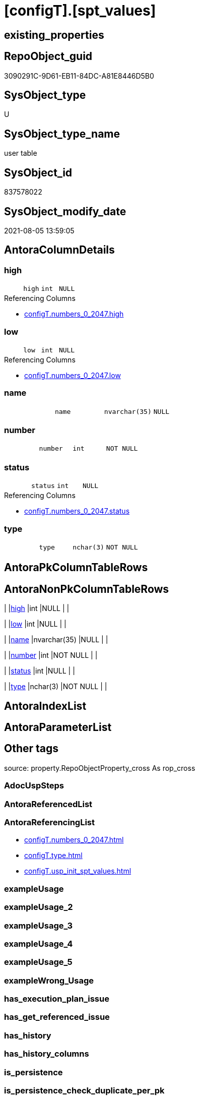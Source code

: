 = [configT].[spt_values]

== existing_properties

// tag::existing_properties[]
:ExistsProperty--antorareferencinglist:
:ExistsProperty--is_repo_managed:
:ExistsProperty--is_ssas:
:ExistsProperty--ms_description:
:ExistsProperty--FK:
:ExistsProperty--Columns:
// end::existing_properties[]

== RepoObject_guid

// tag::RepoObject_guid[]
3090291C-9D61-EB11-84DC-A81E8446D5B0
// end::RepoObject_guid[]

== SysObject_type

// tag::SysObject_type[]
U 
// end::SysObject_type[]

== SysObject_type_name

// tag::SysObject_type_name[]
user table
// end::SysObject_type_name[]

== SysObject_id

// tag::SysObject_id[]
837578022
// end::SysObject_id[]

== SysObject_modify_date

// tag::SysObject_modify_date[]
2021-08-05 13:59:05
// end::SysObject_modify_date[]

== AntoraColumnDetails

// tag::AntoraColumnDetails[]
[#column-high]
=== high

[cols="d,m,m,m,m,d"]
|===
|
|high
|int
|NULL
|
|
|===

.Referencing Columns
--
* xref:configT.numbers_0_2047.adoc#column-high[+configT.numbers_0_2047.high+]
--


[#column-low]
=== low

[cols="d,m,m,m,m,d"]
|===
|
|low
|int
|NULL
|
|
|===

.Referencing Columns
--
* xref:configT.numbers_0_2047.adoc#column-low[+configT.numbers_0_2047.low+]
--


[#column-name]
=== name

[cols="d,m,m,m,m,d"]
|===
|
|name
|nvarchar(35)
|NULL
|
|
|===


[#column-number]
=== number

[cols="d,m,m,m,m,d"]
|===
|
|number
|int
|NOT NULL
|
|
|===


[#column-status]
=== status

[cols="d,m,m,m,m,d"]
|===
|
|status
|int
|NULL
|
|
|===

.Referencing Columns
--
* xref:configT.numbers_0_2047.adoc#column-status[+configT.numbers_0_2047.status+]
--


[#column-type]
=== type

[cols="d,m,m,m,m,d"]
|===
|
|type
|nchar(3)
|NOT NULL
|
|
|===


// end::AntoraColumnDetails[]

== AntoraPkColumnTableRows

// tag::AntoraPkColumnTableRows[]






// end::AntoraPkColumnTableRows[]

== AntoraNonPkColumnTableRows

// tag::AntoraNonPkColumnTableRows[]
|
|<<column-high>>
|int
|NULL
|
|

|
|<<column-low>>
|int
|NULL
|
|

|
|<<column-name>>
|nvarchar(35)
|NULL
|
|

|
|<<column-number>>
|int
|NOT NULL
|
|

|
|<<column-status>>
|int
|NULL
|
|

|
|<<column-type>>
|nchar(3)
|NOT NULL
|
|

// end::AntoraNonPkColumnTableRows[]

== AntoraIndexList

// tag::AntoraIndexList[]

// end::AntoraIndexList[]

== AntoraParameterList

// tag::AntoraParameterList[]

// end::AntoraParameterList[]

== Other tags

source: property.RepoObjectProperty_cross As rop_cross


=== AdocUspSteps

// tag::adocuspsteps[]

// end::adocuspsteps[]


=== AntoraReferencedList

// tag::antorareferencedlist[]

// end::antorareferencedlist[]


=== AntoraReferencingList

// tag::antorareferencinglist[]
* xref:configT.numbers_0_2047.adoc[]
* xref:configT.type.adoc[]
* xref:configT.usp_init_spt_values.adoc[]
// end::antorareferencinglist[]


=== exampleUsage

// tag::exampleusage[]

// end::exampleusage[]


=== exampleUsage_2

// tag::exampleusage_2[]

// end::exampleusage_2[]


=== exampleUsage_3

// tag::exampleusage_3[]

// end::exampleusage_3[]


=== exampleUsage_4

// tag::exampleusage_4[]

// end::exampleusage_4[]


=== exampleUsage_5

// tag::exampleusage_5[]

// end::exampleusage_5[]


=== exampleWrong_Usage

// tag::examplewrong_usage[]

// end::examplewrong_usage[]


=== has_execution_plan_issue

// tag::has_execution_plan_issue[]

// end::has_execution_plan_issue[]


=== has_get_referenced_issue

// tag::has_get_referenced_issue[]

// end::has_get_referenced_issue[]


=== has_history

// tag::has_history[]

// end::has_history[]


=== has_history_columns

// tag::has_history_columns[]

// end::has_history_columns[]


=== is_persistence

// tag::is_persistence[]

// end::is_persistence[]


=== is_persistence_check_duplicate_per_pk

// tag::is_persistence_check_duplicate_per_pk[]

// end::is_persistence_check_duplicate_per_pk[]


=== is_persistence_check_for_empty_source

// tag::is_persistence_check_for_empty_source[]

// end::is_persistence_check_for_empty_source[]


=== is_persistence_delete_changed

// tag::is_persistence_delete_changed[]

// end::is_persistence_delete_changed[]


=== is_persistence_delete_missing

// tag::is_persistence_delete_missing[]

// end::is_persistence_delete_missing[]


=== is_persistence_insert

// tag::is_persistence_insert[]

// end::is_persistence_insert[]


=== is_persistence_truncate

// tag::is_persistence_truncate[]

// end::is_persistence_truncate[]


=== is_persistence_update_changed

// tag::is_persistence_update_changed[]

// end::is_persistence_update_changed[]


=== is_repo_managed

// tag::is_repo_managed[]
0
// end::is_repo_managed[]


=== is_ssas

// tag::is_ssas[]
0
// end::is_ssas[]


=== microsoft_database_tools_support

// tag::microsoft_database_tools_support[]

// end::microsoft_database_tools_support[]


=== MS_Description

// tag::ms_description[]
* Equivalent to undocumented master.dbo.spt_values
* But the database should not depend on this undocumented feature
* See details in xref:user-guide:create-update-connect-repo-db.adoc[]
// end::ms_description[]


=== persistence_source_RepoObject_fullname

// tag::persistence_source_repoobject_fullname[]

// end::persistence_source_repoobject_fullname[]


=== persistence_source_RepoObject_fullname2

// tag::persistence_source_repoobject_fullname2[]

// end::persistence_source_repoobject_fullname2[]


=== persistence_source_RepoObject_guid

// tag::persistence_source_repoobject_guid[]

// end::persistence_source_repoobject_guid[]


=== persistence_source_RepoObject_xref

// tag::persistence_source_repoobject_xref[]

// end::persistence_source_repoobject_xref[]


=== pk_index_guid

// tag::pk_index_guid[]

// end::pk_index_guid[]


=== pk_IndexPatternColumnDatatype

// tag::pk_indexpatterncolumndatatype[]

// end::pk_indexpatterncolumndatatype[]


=== pk_IndexPatternColumnName

// tag::pk_indexpatterncolumnname[]

// end::pk_indexpatterncolumnname[]


=== pk_IndexSemanticGroup

// tag::pk_indexsemanticgroup[]

// end::pk_indexsemanticgroup[]


=== ReferencedObjectList

// tag::referencedobjectlist[]

// end::referencedobjectlist[]


=== usp_persistence_RepoObject_guid

// tag::usp_persistence_repoobject_guid[]

// end::usp_persistence_repoobject_guid[]


=== UspExamples

// tag::uspexamples[]

// end::uspexamples[]


=== UspParameters

// tag::uspparameters[]

// end::uspparameters[]

== Boolean Attributes

source: property.RepoObjectProperty WHERE property_int = 1

// tag::boolean_attributes[]

// end::boolean_attributes[]

== sql_modules_definition

// tag::sql_modules_definition[]
[%collapsible]
=======
[source,sql]
----

----
=======
// end::sql_modules_definition[]


